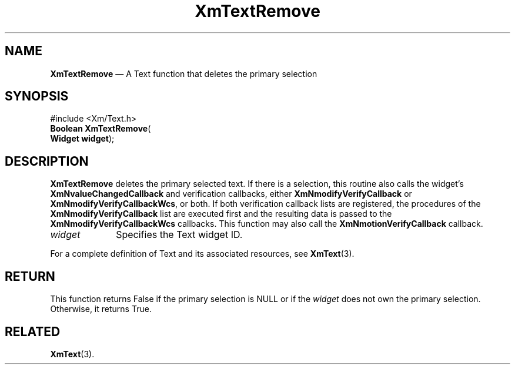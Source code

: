 '\" t
...\" TxtRemov.sgm /main/8 1996/09/08 21:19:01 rws $
.de P!
.fl
\!!1 setgray
.fl
\\&.\"
.fl
\!!0 setgray
.fl			\" force out current output buffer
\!!save /psv exch def currentpoint translate 0 0 moveto
\!!/showpage{}def
.fl			\" prolog
.sy sed -e 's/^/!/' \\$1\" bring in postscript file
\!!psv restore
.
.de pF
.ie     \\*(f1 .ds f1 \\n(.f
.el .ie \\*(f2 .ds f2 \\n(.f
.el .ie \\*(f3 .ds f3 \\n(.f
.el .ie \\*(f4 .ds f4 \\n(.f
.el .tm ? font overflow
.ft \\$1
..
.de fP
.ie     !\\*(f4 \{\
.	ft \\*(f4
.	ds f4\"
'	br \}
.el .ie !\\*(f3 \{\
.	ft \\*(f3
.	ds f3\"
'	br \}
.el .ie !\\*(f2 \{\
.	ft \\*(f2
.	ds f2\"
'	br \}
.el .ie !\\*(f1 \{\
.	ft \\*(f1
.	ds f1\"
'	br \}
.el .tm ? font underflow
..
.ds f1\"
.ds f2\"
.ds f3\"
.ds f4\"
.ta 8n 16n 24n 32n 40n 48n 56n 64n 72n 
.TH "XmTextRemove" "library call"
.SH "NAME"
\fBXmTextRemove\fP \(em A Text function that deletes the primary selection
.iX "XmTextRemove"
.iX "Text functions" "XmTextRemove"
.SH "SYNOPSIS"
.PP
.nf
#include <Xm/Text\&.h>
\fBBoolean \fBXmTextRemove\fP\fR(
\fBWidget \fBwidget\fR\fR);
.fi
.SH "DESCRIPTION"
.PP
\fBXmTextRemove\fP deletes the primary selected text\&.
If there is a selection, this routine also calls the widget\&'s
\fBXmNvalueChangedCallback\fP and verification callbacks, either
\fBXmNmodifyVerifyCallback\fP or \fBXmNmodifyVerifyCallbackWcs\fP,
or both\&. If both verification callback lists are registered, the
procedures of the \fBXmNmodifyVerifyCallback\fP list are executed
first and the resulting data is passed to the
\fBXmNmodifyVerifyCallbackWcs\fP callbacks\&.
This function may also
call the \fBXmNmotionVerifyCallback\fP callback\&.
.IP "\fIwidget\fP" 10
Specifies the Text widget ID\&.
.PP
For a complete definition of Text and its associated resources, see
\fBXmText\fP(3)\&.
.SH "RETURN"
.PP
This function returns False if the primary selection is NULL or if the
\fIwidget\fP does not own the primary selection\&. Otherwise, it returns
True\&.
.SH "RELATED"
.PP
\fBXmText\fP(3)\&.
...\" created by instant / docbook-to-man, Sun 02 Sep 2012, 09:42

